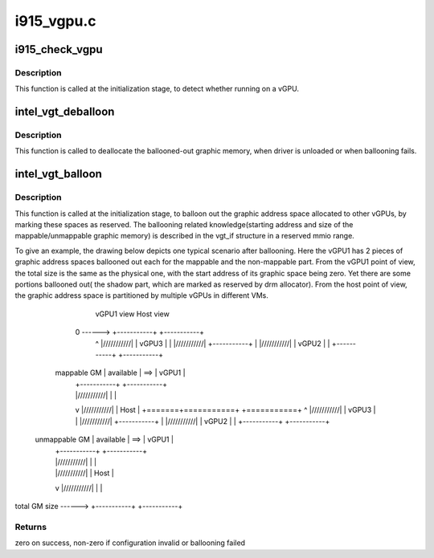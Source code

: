 .. -*- coding: utf-8; mode: rst -*-

===========
i915_vgpu.c
===========



.. _xref_i915_check_vgpu:

i915_check_vgpu
===============

.. c:function:: void i915_check_vgpu (struct drm_device * dev)

    detect virtual GPU

    :param struct drm_device * dev:
        drm device *



Description
-----------

This function is called at the initialization stage, to detect whether
running on a vGPU.




.. _xref_intel_vgt_deballoon:

intel_vgt_deballoon
===================

.. c:function:: void intel_vgt_deballoon ( void)

    deballoon reserved graphics address trunks

    :param void:
        no arguments



Description
-----------



This function is called to deallocate the ballooned-out graphic memory, when
driver is unloaded or when ballooning fails.




.. _xref_intel_vgt_balloon:

intel_vgt_balloon
=================

.. c:function:: int intel_vgt_balloon (struct drm_device * dev)

    balloon out reserved graphics address trunks

    :param struct drm_device * dev:
        drm device



Description
-----------

This function is called at the initialization stage, to balloon out the
graphic address space allocated to other vGPUs, by marking these spaces as
reserved. The ballooning related knowledge(starting address and size of
the mappable/unmappable graphic memory) is described in the vgt_if structure
in a reserved mmio range.


To give an example, the drawing below depicts one typical scenario after
ballooning. Here the vGPU1 has 2 pieces of graphic address spaces ballooned
out each for the mappable and the non-mappable part. From the vGPU1 point of
view, the total size is the same as the physical one, with the start address
of its graphic space being zero. Yet there are some portions ballooned out(
the shadow part, which are marked as reserved by drm allocator). From the
host point of view, the graphic address space is partitioned by multiple
vGPUs in different VMs.


                       vGPU1 view         Host view
            0 ------> +-----------+     +-----------+
              ^       |///////////|     |   vGPU3   |
              |       |///////////|     +-----------+
              |       |///////////|     |   vGPU2   |
              |       +-----------+     +-----------+
       mappable GM    | available | ==> |   vGPU1   |
              |       +-----------+     +-----------+
              |       |///////////|     |           |
              v       |///////////|     |   Host    |
              +=======+===========+     +===========+
              ^       |///////////|     |   vGPU3   |
              |       |///////////|     +-----------+
              |       |///////////|     |   vGPU2   |
              |       +-----------+     +-----------+
     unmappable GM    | available | ==> |   vGPU1   |
              |       +-----------+     +-----------+
              |       |///////////|     |           |
              |       |///////////|     |   Host    |
              v       |///////////|     |           |
total GM size ------> +-----------+     +-----------+



Returns
-------

zero on success, non-zero if configuration invalid or ballooning failed


